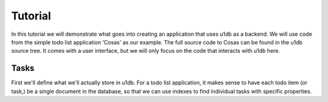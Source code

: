 Tutorial
########

In this tutorial we will demonstrate what goes into creating an application
that uses u1db as a backend. We will use code from the simple todo list
application 'Cosas' as our example. The full source code to Cosas can be found
in the u1db source tree.  It comes with a user interface, but we will only
focus on the code that interacts with u1db here.

Tasks
-----

First we'll define what we'll actually store in u1db. For a todo list
application, it makes sense to have each todo item (or task,) be a single
document in the database, so that we can use indexes to find individual tasks
with specific properties.


.. testcode ::

    import u1db

    class Task(u1db.Document):
        """A todo item."""

        def _get_title(self):
            """Get the task title."""
            return self.content.get('title')

        def _set_title(self, title):
            """Set the task title."""
            self.content['title'] = title

        title = property(_get_title, _set_title, doc="Title of the task.")

        def _get_done(self):
            """Get the status of the task."""
            return self.content.get('done', False)

        def _set_done(self, value):
            """Set the done status."""
            self.content['done'] = value

        done = property(_get_done, _set_done, doc="Done flag.")

        def _get_tags(self):
            """Get tags associated with the task."""
            return self.content.setdefault('tags', [])

        def _set_tags(self, tags):
            """Set tags associated with the task."""
            self.content['tags'] = list(set(tags))

        tags = property(_get_tags, _set_tags, doc="Task tags.")

.. testcode ::

    example_task = Task()
    example_task.title = "Create a Task class."
    print(example_task.title)

.. testoutput ::

    Create a Task class.

.. testcode ::

    print(example_task.tags)

.. testoutput ::

    []

.. testcode ::

    example_task.tags = ['develoment']
    print(example_task.tags)

.. testoutput ::

    ['develoment']

.. testcode ::

    print(example_task.done)

.. testoutput ::

    False

.. testcode ::

    example_task.done = True
    print(example_task.done)

.. testoutput ::

    True
